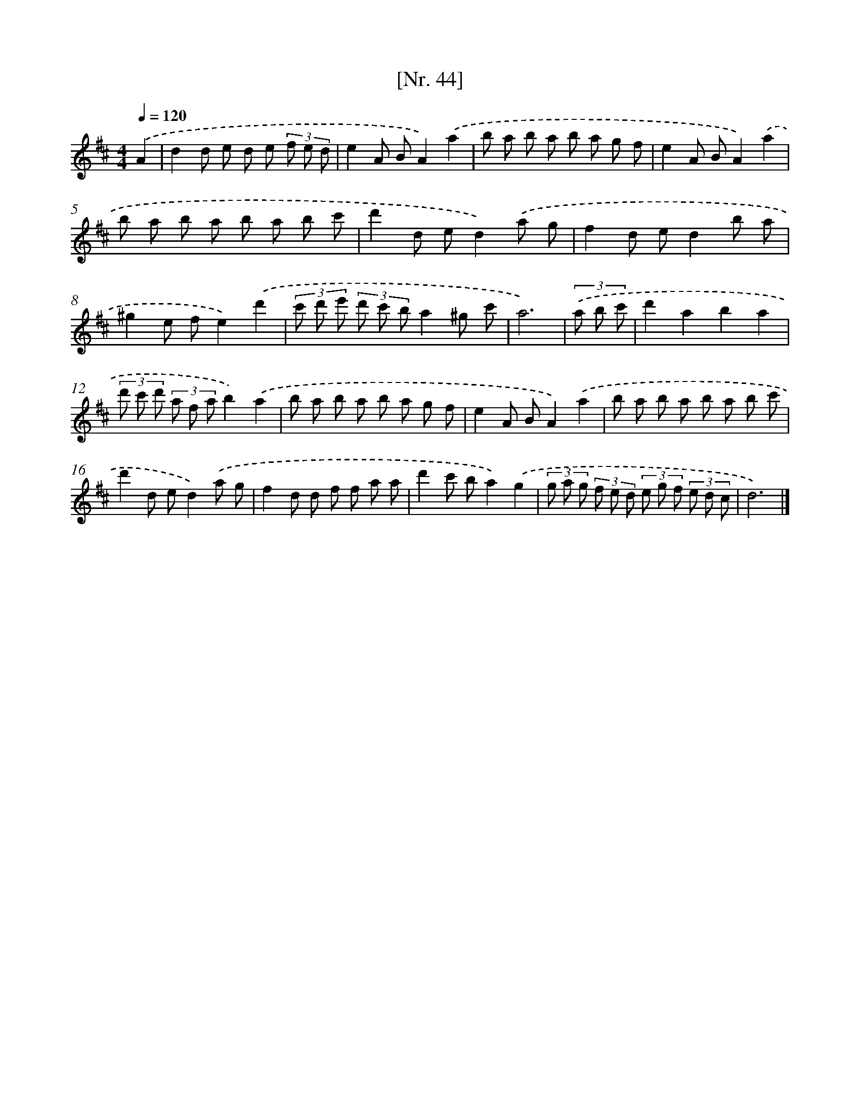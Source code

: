 X: 12949
T: [Nr. 44]
%%abc-version 2.0
%%abcx-abcm2ps-target-version 5.9.1 (29 Sep 2008)
%%abc-creator hum2abc beta
%%abcx-conversion-date 2018/11/01 14:37:29
%%humdrum-veritas 2986125036
%%humdrum-veritas-data 4181833283
%%continueall 1
%%barnumbers 0
L: 1/8
M: 4/4
Q: 1/4=120
K: D clef=treble
.('A2 [I:setbarnb 1]|
d2d e d e (3f e d |
e2A BA2).('a2 |
b a b a b a g f |
e2A BA2).('a2 |
b a b a b a b c' |
d'2d ed2).('a g |
f2d ed2b a |
^g2e fe2).('d'2 |
(3c' d' e' (3d' c' ba2^g c' |
a6) |
(3.('a b c' [I:setbarnb 11]|
d'2a2b2a2 |
(3d' c' d' (3a f ab2).('a2 |
b a b a b a g f |
e2A BA2).('a2 |
b a b a b a b c' |
d'2d ed2).('a g |
f2d d f f a a |
d'2c' ba2).('g2 |
(3g a g (3f e d (3e g f (3e d c |
d6) |]
